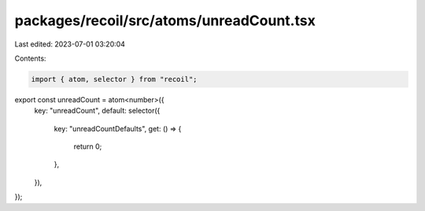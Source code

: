 packages/recoil/src/atoms/unreadCount.tsx
=========================================

Last edited: 2023-07-01 03:20:04

Contents:

.. code-block:: tsx

    import { atom, selector } from "recoil";

export const unreadCount = atom<number>({
  key: "unreadCount",
  default: selector({
    key: "unreadCountDefaults",
    get: () => {
      return 0;
    },
  }),
});


